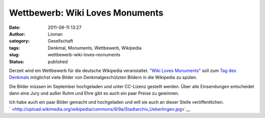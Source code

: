 Wettbewerb: Wiki Loves Monuments
################################
:date: 2011-09-11 13:27
:author: Lioman
:category: Gesellschaft
:tags: Denkmal, Monuments, Wettbewerb, Wikipedia
:slug: wettbewerb-wiki-loves-monuments
:status: published

|image0|\ Derzeit wird ein Wettbewerb für die deutsche Wikipedia
veranstaltet. `"Wiki Loves
Monuments" <http://www.wikilovesmonuments.de/>`__ soll zum `Tag des
Denkmals <http://www.coe.int/t/dg4/cultureheritage/heritage/EHD/default_en.asp>`__ möglichst
viele Bilder von Denkmalgeschützten Bildern in die Wikipedia zu spülen.

Die Bilder müssen im September hochgeladen und unter CC-Lizenz gestellt
werden. Über alle Einsendungen entscheidet dann eine Jury und außer Ruhm
und Ehre gibt es auch ein paar Preise zu gewinnen.

| Ich habe auch ein paar Bilder gemacht und hochgeladen und will sie
  auch an dieser Stelle veröffentlichen.
| |image1|

| `
   <http://upload.wikimedia.org/wikipedia/commons/9/9a/Stadtarchiv_Ueberlingen.jpg>`__\ |image2|\ |image3|
| |image4|\ |image5|

.. |image0| image:: {filename}/images/logo-wiki-loves-monuments.png
   :class: size-full wp-image-3634 alignright
   :width: 137px
   :height: 161px
   :target: http://www.lioman.de/2011/09/wettbewerb-wiki-loves-monuments/logo-wiki-loves-monuments/
.. |image1| image:: http://upload.wikimedia.org/wikipedia/commons/thumb/9/9a/Stadtarchiv_Ueberlingen.jpg/450px-Stadtarchiv_Ueberlingen.jpg
   :class: alignleft
   :width: 270px
   :height: 360px
   :target: http://upload.wikimedia.org/wikipedia/commons/thumb/9/9a/Stadtarchiv_Ueberlingen.jpg/450px-Stadtarchiv_Ueberlingen.jpg
.. |image2| image:: http://upload.wikimedia.org/wikipedia/commons/thumb/0/06/Muensterturm_StNicolaus.jpg/450px-Muensterturm_StNicolaus.jpg
   :class: alignleft
   :width: 270px
   :height: 360px
   :target: http://upload.wikimedia.org/wikipedia/commons/thumb/0/06/Muensterturm_StNicolaus.jpg/450px-Muensterturm_StNicolaus.jpg
.. |image3| image:: http://upload.wikimedia.org/wikipedia/commons/thumb/2/24/Birnau-Kirchturm.jpg/800px-Birnau-Kirchturm.jpg
   :class: alignleft
   :width: 480px
   :height: 360px
   :target: http://upload.wikimedia.org/wikipedia/commons/thumb/2/24/Birnau-Kirchturm.jpg/800px-Birnau-Kirchturm.jpg
.. |image4| image:: http://upload.wikimedia.org/wikipedia/commons/thumb/7/7d/Meersburger_Staatsweingut.jpg/800px-Meersburger_Staatsweingut.jpg
   :class: alignleft
   :width: 480px
   :height: 360px
   :target: http://upload.wikimedia.org/wikipedia/commons/thumb/7/7d/Meersburger_Staatsweingut.jpg/800px-Meersburger_Staatsweingut.jpg
.. |image5| image:: http://upload.wikimedia.org/wikipedia/commons/thumb/4/45/Meersburger_Droste-Huelshoff-Gymnasium.jpg/800px-Meersburger_Droste-Huelshoff-Gymnasium.jpg
   :class: alignleft
   :width: 480px
   :height: 360px
   :target: http://upload.wikimedia.org/wikipedia/commons/thumb/4/45/Meersburger_Droste-Huelshoff-Gymnasium.jpg/800px-Meersburger_Droste-Huelshoff-Gymnasium.jpg
